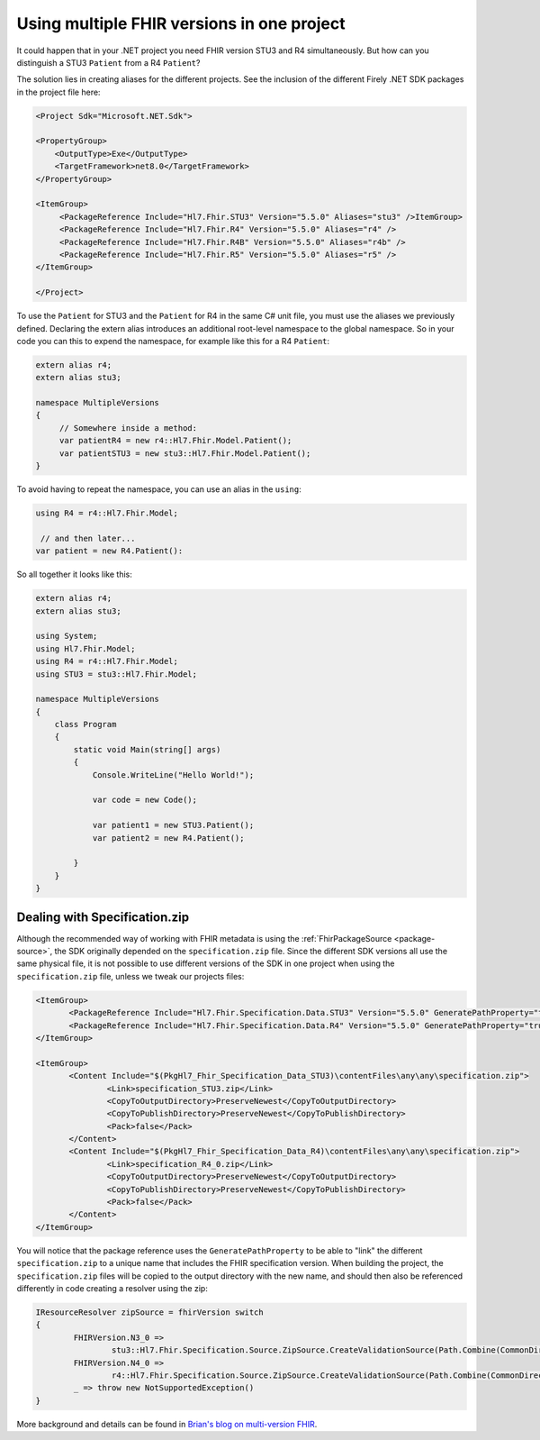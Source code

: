.. _multiple-versions:

===========================================
Using multiple FHIR versions in one project
===========================================

It could happen that in your .NET project you need FHIR version STU3 and R4 simultaneously. But how can you distinguish a STU3 ``Patient`` from a R4 ``Patient``?

The solution lies in creating aliases for the different projects. See the inclusion of the different Firely .NET SDK packages in the 
project file here:

.. code-block:: XML

   <Project Sdk="Microsoft.NET.Sdk">

   <PropertyGroup>
       <OutputType>Exe</OutputType>
       <TargetFramework>net8.0</TargetFramework>
   </PropertyGroup>

   <ItemGroup>
        <PackageReference Include="Hl7.Fhir.STU3" Version="5.5.0" Aliases="stu3" />ItemGroup>
        <PackageReference Include="Hl7.Fhir.R4" Version="5.5.0" Aliases="r4" />
        <PackageReference Include="Hl7.Fhir.R4B" Version="5.5.0" Aliases="r4b" />
        <PackageReference Include="Hl7.Fhir.R5" Version="5.5.0" Aliases="r5" />
   </ItemGroup>

   </Project>

To use the ``Patient`` for STU3 and the ``Patient`` for R4 in the same C# unit file, you must use the aliases 
we previously defined. Declaring the extern alias introduces an additional root-level namespace to the global namespace. 
So in your code you can this to expend the namespace, for example like this for a R4 ``Patient``:


.. code-block:: csharp

   extern alias r4;
   extern alias stu3;

   namespace MultipleVersions
   {
        // Somewhere inside a method:
        var patientR4 = new r4::Hl7.Fhir.Model.Patient();
        var patientSTU3 = new stu3::Hl7.Fhir.Model.Patient();
   }
 

To avoid having to repeat the namespace, you can use an alias in the ``using``:

.. code-block:: csharp

   using R4 = r4::Hl7.Fhir.Model;

    // and then later...
   var patient = new R4.Patient():

So all together it looks like this:

.. code-block:: csharp

    extern alias r4;
    extern alias stu3;

    using System;
    using Hl7.Fhir.Model;
    using R4 = r4::Hl7.Fhir.Model;
    using STU3 = stu3::Hl7.Fhir.Model;

    namespace MultipleVersions
    {
        class Program
        {
            static void Main(string[] args)
            {
                Console.WriteLine("Hello World!");

                var code = new Code();

                var patient1 = new STU3.Patient();
                var patient2 = new R4.Patient();

            }
        }
    }


Dealing with Specification.zip
==============================
Although the recommended way of working with FHIR metadata is using the :ref:`FhirPackageSource <package-source>`, the SDK originally depended on the ``specification.zip`` file. Since the different SDK versions all use the same physical file, it is not possible to use different versions of the SDK in one project when using the ``specification.zip`` file, unless we tweak our projects files:

.. code-block:: csharp

 <ItemGroup>
	<PackageReference Include="Hl7.Fhir.Specification.Data.STU3" Version="5.5.0" GeneratePathProperty="true" ExcludeAssets="contentFiles" />
	<PackageReference Include="Hl7.Fhir.Specification.Data.R4" Version="5.5.0" GeneratePathProperty="true" ExcludeAssets="contentFiles" />
 </ItemGroup>

 <ItemGroup>
	<Content Include="$(PkgHl7_Fhir_Specification_Data_STU3)\contentFiles\any\any\specification.zip">
		<Link>specification_STU3.zip</Link>
		<CopyToOutputDirectory>PreserveNewest</CopyToOutputDirectory>
		<CopyToPublishDirectory>PreserveNewest</CopyToPublishDirectory>
		<Pack>false</Pack>
	</Content>
	<Content Include="$(PkgHl7_Fhir_Specification_Data_R4)\contentFiles\any\any\specification.zip">
		<Link>specification_R4_0.zip</Link>
		<CopyToOutputDirectory>PreserveNewest</CopyToOutputDirectory>
		<CopyToPublishDirectory>PreserveNewest</CopyToPublishDirectory>
		<Pack>false</Pack>
	</Content>
 </ItemGroup>

You will notice that the package reference uses the ``GeneratePathProperty`` to be able to "link" the different ``specification.zip`` to a unique name that includes the FHIR specification version. When building the project, the ``specification.zip`` files will be copied to the output directory with the new name, and should then also be referenced differently in code creating a resolver using the zip:

.. code-block:: csharp

	IResourceResolver zipSource = fhirVersion switch
	{
		FHIRVersion.N3_0 => 
			stu3::Hl7.Fhir.Specification.Source.ZipSource.CreateValidationSource(Path.Combine(CommonDirectorySource.SpecificationDirectory, "specification_STU3.zip")),
		FHIRVersion.N4_0 => 
			r4::Hl7.Fhir.Specification.Source.ZipSource.CreateValidationSource(Path.Combine(CommonDirectorySource.SpecificationDirectory, "specification_R4_0.zip")),
		_ => throw new NotSupportedException()
	}

More background and details can be found in `Brian's blog on multi-version FHIR <https://brianpos.com/2023/09/22/firely-sdk-and-multiple-fhir-versions>`_.









